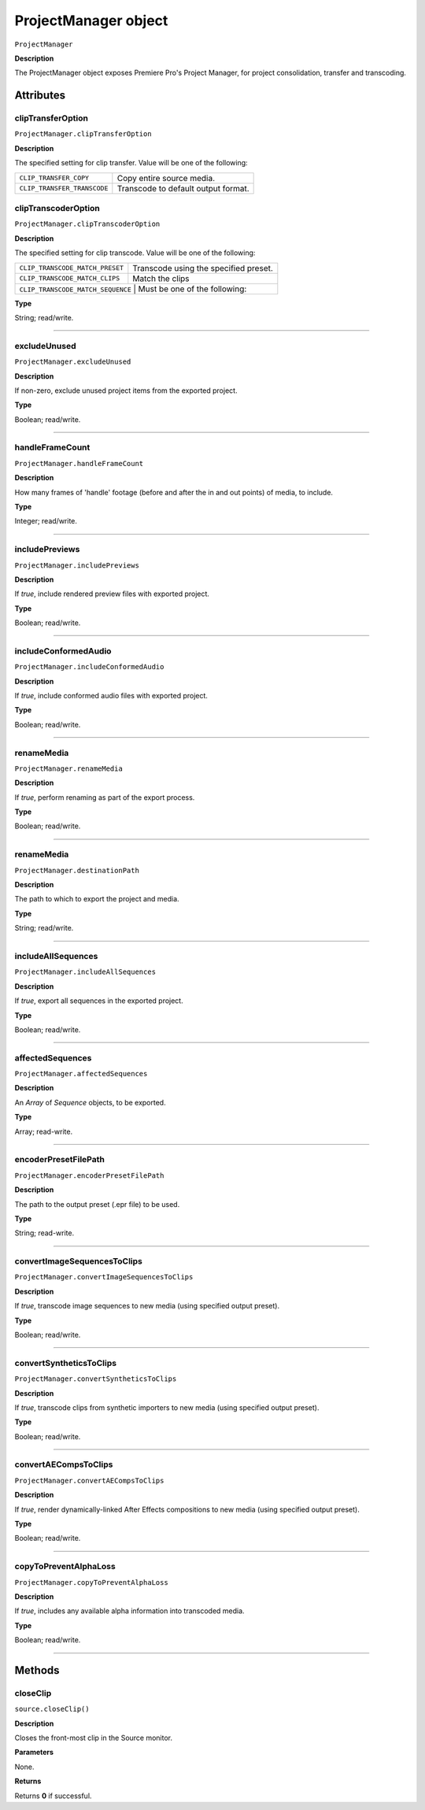 .. highlight:: javascript

.. _ProjectManager:

ProjectManager object
==========================

``ProjectManager``

**Description**

The ProjectManager object exposes Premiere Pro's Project Manager, for project consolidation, transfer and transcoding.


==========
Attributes
==========

.. _ProjectManager.clipTransferOption:

clipTransferOption
*********************************************

``ProjectManager.clipTransferOption``

**Description**

The specified setting for clip transfer. Value will be one of the following: 

+-----------------------------------+---------------------------------------------------+
| ``CLIP_TRANSFER_COPY``            | Copy entire source media.                         |
+-----------------------------------+---------------------------------------------------+
| ``CLIP_TRANSFER_TRANSCODE``       | Transcode to default output format.               |
+-----------------------------------+---------------------------------------------------+

.. _ProjectManager.clipTranscoderOption:

clipTranscoderOption
*********************************************

``ProjectManager.clipTranscoderOption``

**Description**

The specified setting for clip transcode. Value will be one of the following: 

+-----------------------------------+---------------------------------------------------+
| ``CLIP_TRANSCODE_MATCH_PRESET``   | Transcode using the specified preset.             |
+-----------------------------------+---------------------------------------------------+
| ``CLIP_TRANSCODE_MATCH_CLIPS``    | Match the clips                                   |
+-----------------------------------+---------------------------------------------------+
| ``CLIP_TRANSCODE_MATCH_SEQUENCE`` | Must be one of the following:                     |
+----------------------------+----------------------------------------------------------+

**Type**

String; read/write.

----

.. _ProjectManager.excludeUnused:

excludeUnused
*********************************************

``ProjectManager.excludeUnused``

**Description**

If non-zero, exclude unused project items from the exported project.

**Type**

Boolean; read/write.

---- 

.. _ProjectManager.handleFrameCount:

handleFrameCount
*********************************************

``ProjectManager.handleFrameCount``

**Description**

How many frames of 'handle' footage (before and after the in and out points) of media, to include.

**Type**

Integer; read/write.

----

.. _ProjectManager.includePreviews:

includePreviews
*********************************************

``ProjectManager.includePreviews``

**Description**

If `true`, include rendered preview files with exported project.

**Type**

Boolean; read/write.

----

.. _ProjectManager.includeConformedAudio:

includeConformedAudio
*********************************************

``ProjectManager.includeConformedAudio``

**Description**

If `true`, include conformed audio files with exported project.

**Type**

Boolean; read/write.

----

.. _ProjectManager.renameMedia:

renameMedia
*********************************************

``ProjectManager.renameMedia``

**Description**

If `true`, perform renaming as part of the export process.

**Type**

Boolean; read/write.

----

.. _ProjectManager.destinationPath:

renameMedia
*********************************************

``ProjectManager.destinationPath``

**Description**

The path to which to export the project and media.

**Type**

String; read/write.

----

.. _ProjectManager.includeAllSequences:

includeAllSequences
*********************************************

``ProjectManager.includeAllSequences``

**Description**

If `true`, export all sequences in the exported project.

**Type**

Boolean; read/write.

----

.. _ProjectManager.affectedSequences:

affectedSequences
*********************************************

``ProjectManager.affectedSequences``

**Description**

An `Array` of `Sequence` objects, to be exported. 

**Type**

Array; read-write.

----

.. _ProjectManager.encoderPresetFilePath:

encoderPresetFilePath
*********************************************

``ProjectManager.encoderPresetFilePath``

**Description**

The path to the output preset (.epr file) to be used.

**Type**

String; read-write.

----

.. _ProjectManager.convertImageSequencesToClips:

convertImageSequencesToClips
*********************************************

``ProjectManager.convertImageSequencesToClips``

**Description**

If `true`, transcode image sequences to new media (using specified output preset).

**Type**

Boolean; read/write.

----

.. _ProjectManager.convertSyntheticsToClips:

convertSyntheticsToClips
*********************************************

``ProjectManager.convertSyntheticsToClips``

**Description**

If `true`, transcode clips from synthetic importers to new media (using specified output preset).

**Type**

Boolean; read/write.

----

.. _ProjectManager.convertAECompsToClips:

convertAECompsToClips
*********************************************

``ProjectManager.convertAECompsToClips``

**Description**

If `true`, render dynamically-linked After Effects compositions to new media (using specified output preset).

**Type**

Boolean; read/write.

----

.. _ProjectManager.copyToPreventAlphaLoss:

copyToPreventAlphaLoss
*********************************************

``ProjectManager.copyToPreventAlphaLoss``

**Description**

If `true`, includes any available alpha information into transcoded media.

**Type**

Boolean; read/write.

----

=======
Methods
=======

.. _ProjectManager.closeClip:

closeClip
*********************************************

``source.closeClip()``

**Description**

Closes the front-most clip in the Source monitor.

**Parameters**

None.

**Returns**

Returns **0** if successful.
